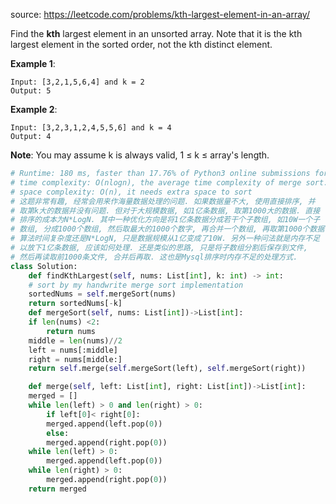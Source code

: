 #+LATEX_CLASS: ramsay-org-article
#+LATEX_CLASS_OPTIONS: [oneside,A4paper,12pt]
#+AUTHOR: Ramsay Leung
#+EMAIL: ramsayleung@gmail.com
#+DATE: 2020-04-29T22:03:24
source: https://leetcode.com/problems/kth-largest-element-in-an-array/

Find the *kth* largest element in an unsorted array. Note that it is the kth largest element in the sorted order, not the kth distinct element.

*Example 1*:

#+begin_example
Input: [3,2,1,5,6,4] and k = 2
Output: 5
#+end_example

*Example 2*:

#+begin_example
Input: [3,2,3,1,2,4,5,5,6] and k = 4
Output: 4
#+end_example

*Note*:
You may assume k is always valid, 1 ≤ k ≤ array's length.

#+begin_src python
  # Runtime: 180 ms, faster than 17.76% of Python3 online submissions for Kth Largest Element in an Array.
  # time complexity: O(nlogn), the average time complexity of merge sort.
  # space complexity: O(n), it needs extra space to sort
  # 这题非常有趣, 经常会用来作海量数据处理的问题. 如果数据量不大, 使用直接排序, 并
  # 取第k大的数据并没有问题. 但对于大规模数据, 如1亿条数据, 取第1000大的数据. 直接
  # 排序的成本为N*LogN. 其中一种优化方向是将1亿条数据分成若干个子数组, 如10W一个子
  # 数组, 分成1000个数组, 然后取最大的1000个数字, 再合并一个数组, 再取第1000个数据.
  # 算法时间复杂度还是N*LogN, 只是数据规模从1亿变成了10W. 另外一种问法就是内存不足
  # 以放下1亿条数据, 应该如何处理. 还是类似的思路, 只是将子数组分割后保存到文件,
  # 然后再读取前1000条文件, 合并后再取. 这也是Mysql排序时内存不足的处理方式.
  class Solution:
      def findKthLargest(self, nums: List[int], k: int) -> int:
	  # sort by my handwrite merge sort implementation
	  sortedNums = self.mergeSort(nums)
	  return sortedNums[-k]
      def mergeSort(self, nums: List[int])->List[int]:
	  if len(nums) <2:
	      return nums
	  middle = len(nums)//2
	  left = nums[:middle]
	  right = nums[middle:]
	  return self.merge(self.mergeSort(left), self.mergeSort(right))

      def merge(self, left: List[int], right: List[int])->List[int]:
	  merged = []
	  while len(left) > 0 and len(right) > 0:
	      if left[0]< right[0]:
		  merged.append(left.pop(0))
	      else:
		  merged.append(right.pop(0))
	  while len(left) > 0:
	      merged.append(left.pop(0))
	  while len(right) > 0:
	      merged.append(right.pop(0))
	  return merged
#+end_src
